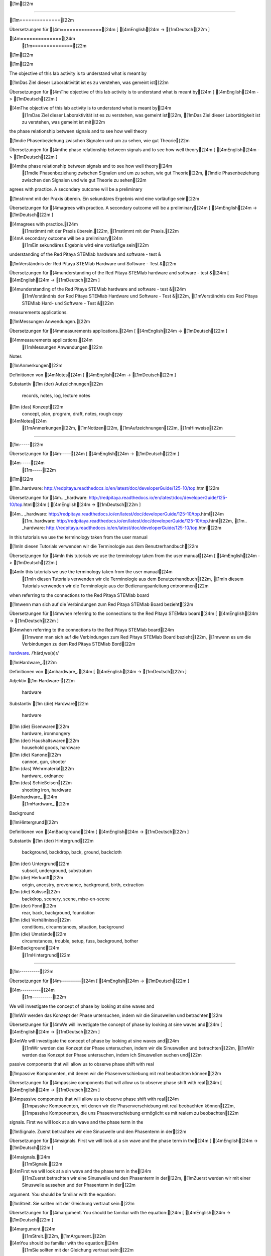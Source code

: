 [1m[22m

==============

[1m==============[22m

Übersetzungen für [4m==============[24m
[ [4mEnglish[24m -> [1mDeutsch[22m ]

[4m==============[24m
    [1m==============[22m

[1m[22m

[1m[22m

The objective of this lab activity is to understand what is meant by

[1mDas Ziel dieser Laboraktivität ist es zu verstehen, was gemeint ist[22m

Übersetzungen für [4mThe objective of this lab activity is to understand what is meant by[24m
[ [4mEnglish[24m -> [1mDeutsch[22m ]

[4mThe objective of this lab activity is to understand what is meant by[24m
    [1mDas Ziel dieser Laboraktivität ist es zu verstehen, was gemeint ist[22m, [1mDas Ziel dieser Labortätigkeit ist zu verstehen, was gemeint ist mit[22m

the phase relationship between signals and to see how well theory

[1mdie Phasenbeziehung zwischen Signalen und um zu sehen, wie gut Theorie[22m

Übersetzungen für [4mthe phase relationship between signals and to see how well theory[24m
[ [4mEnglish[24m -> [1mDeutsch[22m ]

[4mthe phase relationship between signals and to see how well theory[24m
    [1mdie Phasenbeziehung zwischen Signalen und um zu sehen, wie gut Theorie[22m, [1mdie Phasenbeziehung zwischen den Signalen und wie gut Theorie zu sehen[22m

agrees with practice. A secondary outcome will be a preliminary

[1mstimmt mit der Praxis überein. Ein sekundäres Ergebnis wird eine vorläufige sein[22m

Übersetzungen für [4magrees with practice. A secondary outcome will be a preliminary[24m
[ [4mEnglish[24m -> [1mDeutsch[22m ]

[4magrees with practice.[24m
    [1mstimmt mit der Praxis überein.[22m, [1mstimmt mit der Praxis.[22m
[4mA secondary outcome will be a preliminary[24m
    [1mEin sekundäres Ergebnis wird eine vorläufige sein[22m

understanding of the Red Pitaya STEMlab hardware and software - test &

[1mVerständnis der Red Pitaya STEMlab Hardware und Software - Test &[22m

Übersetzungen für [4munderstanding of the Red Pitaya STEMlab hardware and software - test &[24m
[ [4mEnglish[24m -> [1mDeutsch[22m ]

[4munderstanding of the Red Pitaya STEMlab hardware and software - test &[24m
    [1mVerständnis der Red Pitaya STEMlab Hardware und Software - Test &[22m, [1mVerständnis des Red Pitaya STEMlab Hard- und Software - Test &[22m

measurements applications.

[1mMessungen Anwendungen.[22m

Übersetzungen für [4mmeasurements applications.[24m
[ [4mEnglish[24m -> [1mDeutsch[22m ]

[4mmeasurements applications.[24m
    [1mMessungen Anwendungen.[22m

Notes

[1mAnmerkungen[22m

Definitionen von [4mNotes[24m
[ [4mEnglish[24m -> [1mDeutsch[22m ]

Substantiv
[1m    (der) Aufzeichnungen[22m
        records, notes, log, lecture notes
[1m    (das) Konzept[22m
        concept, plan, program, draft, notes, rough copy

[4mNotes[24m
    [1mAnmerkungen[22m, [1mNotizen[22m, [1mAufzeichnungen[22m, [1mHinweise[22m

-----

[1m-----[22m

Übersetzungen für [4m-----[24m
[ [4mEnglish[24m -> [1mDeutsch[22m ]

[4m-----[24m
    [1m-----[22m

[1m[22m

.. _hardware: http://redpitaya.readthedocs.io/en/latest/doc/developerGuide/125-10/top.html

[1m..hardware: http://redpitaya.readthedocs.io/en/latest/doc/developerGuide/125-10/top.html[22m

Übersetzungen für [4m.. _hardware: http://redpitaya.readthedocs.io/en/latest/doc/developerGuide/125-10/top.html[24m
[ [4mEnglish[24m -> [1mDeutsch[22m ]

[4m.. _hardware: http://redpitaya.readthedocs.io/en/latest/doc/developerGuide/125-10/top.html[24m
    [1m..hardware: http://redpitaya.readthedocs.io/en/latest/doc/developerGuide/125-10/top.html[22m, [1m.. _hardware: http://redpitaya.readthedocs.io/en/latest/doc/developerGuide/125-10/top.html[22m

In this tutorials we use the terminology taken from the user manual

[1mIn diesen Tutorials verwenden wir die Terminologie aus dem Benutzerhandbuch[22m

Übersetzungen für [4mIn this tutorials we use the terminology taken from the user manual[24m
[ [4mEnglish[24m -> [1mDeutsch[22m ]

[4mIn this tutorials we use the terminology taken from the user manual[24m
    [1mIn diesen Tutorials verwenden wir die Terminologie aus dem Benutzerhandbuch[22m, [1mIn diesem Tutorials verwenden wir die Terminologie aus der Bedienungsanleitung entnommen[22m

when referring to the connections to the Red Pitaya STEMlab board

[1mwenn man sich auf die Verbindungen zum Red Pitaya STEMlab Board bezieht[22m

Übersetzungen für [4mwhen referring to the connections to the Red Pitaya STEMlab board[24m
[ [4mEnglish[24m -> [1mDeutsch[22m ]

[4mwhen referring to the connections to the Red Pitaya STEMlab board[24m
    [1mwenn man sich auf die Verbindungen zum Red Pitaya STEMlab Board bezieht[22m, [1mwenn es um die Verbindungen zu dem Red Pitaya STEMlab Bord[22m

hardware_.
/ˈhärdˌwe(ə)r/

[1mHardware_.[22m

Definitionen von [4mhardware_.[24m
[ [4mEnglish[24m -> [1mDeutsch[22m ]

Adjektiv
[1m    Hardware-[22m
        hardware

Substantiv
[1m    (die) Hardware[22m
        hardware
[1m    (die) Eisenwaren[22m
        hardware, ironmongery
[1m    (der) Haushaltswaren[22m
        household goods, hardware
[1m    (die) Kanone[22m
        cannon, gun, shooter
[1m    (das) Wehrmaterial[22m
        hardware, ordnance
[1m    (das) Schießeisen[22m
        shooting iron, hardware

[4mhardware_.[24m
    [1mHardware_.[22m

Background

[1mHintergrund[22m

Definitionen von [4mBackground[24m
[ [4mEnglish[24m -> [1mDeutsch[22m ]

Substantiv
[1m    (der) Hintergrund[22m
        background, backdrop, back, ground, backcloth
[1m    (der) Untergrund[22m
        subsoil, underground, substratum
[1m    (die) Herkunft[22m
        origin, ancestry, provenance, background, birth, extraction
[1m    (die) Kulisse[22m
        backdrop, scenery, scene, mise-en-scene
[1m    (der) Fond[22m
        rear, back, background, foundation
[1m    (die) Verhältnisse[22m
        conditions, circumstances, situation, background
[1m    (die) Umstände[22m
        circumstances, trouble, setup, fuss, background, bother

[4mBackground[24m
    [1mHintergrund[22m

----------

[1m----------[22m

Übersetzungen für [4m----------[24m
[ [4mEnglish[24m -> [1mDeutsch[22m ]

[4m----------[24m
    [1m----------[22m

We will investigate the concept of phase by looking at sine waves and

[1mWir werden das Konzept der Phase untersuchen, indem wir die Sinuswellen und betrachten[22m

Übersetzungen für [4mWe will investigate the concept of phase by looking at sine waves and[24m
[ [4mEnglish[24m -> [1mDeutsch[22m ]

[4mWe will investigate the concept of phase by looking at sine waves and[24m
    [1mWir werden das Konzept der Phase untersuchen, indem wir die Sinuswellen und betrachten[22m, [1mWir werden das Konzept der Phase untersuchen, indem ich Sinuswellen suchen und[22m

passive components that will allow us to observe phase shift with real

[1mpassive Komponenten, mit denen wir die Phasenverschiebung mit real beobachten können[22m

Übersetzungen für [4mpassive components that will allow us to observe phase shift with real[24m
[ [4mEnglish[24m -> [1mDeutsch[22m ]

[4mpassive components that will allow us to observe phase shift with real[24m
    [1mpassive Komponenten, mit denen wir die Phasenverschiebung mit real beobachten können[22m, [1mpassive Komponenten, die uns Phasenverschiebung ermöglicht es mit realem zu beobachten[22m

signals. First we will look at a sin wave and the phase term in the

[1mSignale. Zuerst betrachten wir eine Sinuswelle und den Phasenterm in der[22m

Übersetzungen für [4msignals. First we will look at a sin wave and the phase term in the[24m
[ [4mEnglish[24m -> [1mDeutsch[22m ]

[4msignals.[24m
    [1mSignale.[22m
[4mFirst we will look at a sin wave and the phase term in the[24m
    [1mZuerst betrachten wir eine Sinuswelle und den Phasenterm in der[22m, [1mZuerst werden wir mit einer Sinuswelle aussehen und der Phasenterm in der[22m

argument. You should be familiar with the equation:

[1mStreit. Sie sollten mit der Gleichung vertraut sein:[22m

Übersetzungen für [4margument. You should be familiar with the equation:[24m
[ [4mEnglish[24m -> [1mDeutsch[22m ]

[4margument.[24m
    [1mStreit.[22m, [1mArgument.[22m
[4mYou should be familiar with the equation:[24m
    [1mSie sollten mit der Gleichung vertraut sein:[22m

.. math::
/maTH/

[1m.. Mathematik::[22m

Definitionen von [4m.. math::[24m
[ [4mEnglish[24m -> [1mDeutsch[22m ]

Substantiv
[1m    (die) Mathe[22m
        math

[4m.. math::[24m
    [1m.. Mathematik::[22m, [1m.. Mathe ::[22m, [1m.. :: math[22m

[1m[22m

f(t) = \sin(\omega t + \theta)

[1mf (t) = \ sin (\ omega t + \ theta)[22m

Übersetzungen für [4mf(t) = \sin(\omega t + \theta)[24m
[ [4mEnglish[24m -> [1mDeutsch[22m ]

[4mf(t) = \sin(\omega t + \theta)[24m
    [1mf (t) = \ sin (\ omega t + \ theta)[22m

:math:`\omega` sets the frequency of the sinusoidal wave as :math:`t`

[1m: math: `\ omega` setzt die Frequenz der Sinuswelle als: math:` t`[22m

Übersetzungen für [4m:math:`\omega` sets the frequency of the sinusoidal wave as :math:`t`[24m
[ [4mEnglish[24m -> [1mDeutsch[22m ]

[4m:math:`\omega` sets the frequency of the sinusoidal wave as :math:`t`[24m
    [1m: math: `\ omega` setzt die Frequenz der Sinuswelle als: math:` t`[22m, [1m: Math: `\ omega` die Frequenz der sinusförmigen Welle als Sätze: math:` t`[22m

progresses and :math:`\theta` defines an offset in time which defines

[1mfortschreitet und: math: `\ theta` definiert einen zeitlichen Versatz, der definiert[22m

Übersetzungen für [4mprogresses and :math:`\theta` defines an offset in time which defines[24m
[ [4mEnglish[24m -> [1mDeutsch[22m ]

[4mprogresses and :math:`\theta` defines an offset in time which defines[24m
    [1mfortschreitet und: math: `\ theta` definiert einen zeitlichen Versatz, der definiert[22m, [1mund schreitet: math: `\ theta` ein in Zeitversatz definiert, die definiert,[22m

a phase shift in the function.

[1meine Phasenverschiebung in der Funktion.[22m

Übersetzungen für [4ma phase shift in the function.[24m
[ [4mEnglish[24m -> [1mDeutsch[22m ]

[4ma phase shift in the function.[24m
    [1meine Phasenverschiebung in der Funktion.[22m

The sine function results in values ranging from 1 to -1. First set

[1mDie Sinusfunktion ergibt Werte von 1 bis -1. Erstes Set[22m

Übersetzungen für [4mThe sine function results in values ranging from 1 to -1. First set[24m
[ [4mEnglish[24m -> [1mDeutsch[22m ]

[4mThe sine function results in values ranging from 1 to -1.[24m
    [1mDie Sinusfunktion ergibt Werte von 1 bis -1.[22m, [1mDie Sinusfunktion Ergebnisse in Werten von 1 bis -1 reichen.[22m
[4mFirst set[24m
    [1mErstes Set[22m, [1mErster Satz[22m

time variable :math:`t` equal to a constant, say 1. The argument,

[1mZeitvariable: math: `t` gleich einer Konstante, sagen wir 1. Das Argument,[22m

Übersetzungen für [4mtime variable :math:`t` equal to a constant, say 1. The argument,[24m
[ [4mEnglish[24m -> [1mDeutsch[22m ]

[4mtime variable :math:`t` equal to a constant, say 1. The argument,[24m
    [1mZeitvariable: math: `t` gleich einer Konstante, sagen wir 1. Das Argument,[22m, [1mZeitvariable: math: `t` gleich einer Konstanten, sagen 1. Das Argument,[22m

:math:`\omega t`, is now no longer a function of time. With

[1m: math: `\ omega t`, ist jetzt nicht länger eine Funktion der Zeit. Mit[22m

Übersetzungen für [4m:math:`\omega t`, is now no longer a function of time. With[24m
[ [4mEnglish[24m -> [1mDeutsch[22m ]

[4m:math:`\omega t`, is now no longer a function of time.[24m
    [1m: math: `\ omega t`, ist jetzt nicht länger eine Funktion der Zeit.[22m, [1m: Math: `\ omega t`, ist nun nicht mehr eine Funktion der Zeit.[22m
[4mWith[24m
    [1mMit[22m

:math:`\omega` in radians, :math:`\sin(\frac{\pi}{4}) \approx 0.7071`.

[1m: math: `\ omega` im Bogenmaß,: math:` \ sin (\ frac {\ pi} {4}) \ ca. 0,7071`.[22m

Übersetzungen für [4m:math:`\omega` in radians, :math:`\sin(\frac{\pi}{4}) \approx 0.7071`.[24m
[ [4mEnglish[24m -> [1mDeutsch[22m ]

[4m:math:`\omega` in radians, :math:`\sin(\frac{\pi}{4}) \approx 0.7071`.[24m
    [1m: math: `\ omega` im Bogenmaß,: math:` \ sin (\ frac {\ pi} {4}) \ ca. 0,7071`.[22m, [1m: Math: `\ omega` im Bogenmaß: math:` \ sin (\ frac {\ pi} {4}) \ approx 0.7071`.[22m

:math:`2\pi` radians equals :math:`360^{\circ}`, so

[1m: math: `2 \ pi` radians ist gleich: math:` 360 ^ {\ circ} `, so[22m

Übersetzungen für [4m:math:`2\pi` radians equals :math:`360^{\circ}`, so[24m
[ [4mEnglish[24m -> [1mDeutsch[22m ]

[4m:math:`2\pi` radians equals :math:`360^{\circ}`, so[24m
    [1m: math: `2 \ pi` radians ist gleich: math:` 360 ^ {\ circ} `, so[22m, [1m: Math: `2 \ pi` Radiant entspricht: math:` 360 ^ {\ circ} `, so[22m

:math:`\frac{\pi}{4}` in radians corresponds to

[1m: math: `\ frac {\ pi} {4}` im Bogenmaß entspricht[22m

Übersetzungen für [4m:math:`\frac{\pi}{4}` in radians corresponds to[24m
[ [4mEnglish[24m -> [1mDeutsch[22m ]

[4m:math:`\frac{\pi}{4}` in radians corresponds to[24m
    [1m: math: `\ frac {\ pi} {4}` im Bogenmaß entspricht[22m

:math:`45^{\circ}`; :math:`\sin(45^{\circ}) = 0.7071`, too.

[1m: math: `45 ^ {\ circ}`; : math: `\ sin (45 ^ {\ circ}) = 0.7071` auch.[22m

Übersetzungen für [4m:math:`45^{\circ}`; :math:`\sin(45^{\circ}) = 0.7071`, too.[24m
[ [4mEnglish[24m -> [1mDeutsch[22m ]

[4m:math:`45^{\circ}`;[24m
    [1m: math: `45 ^ {\ circ}`;[22m
[4m:math:`\sin(45^{\circ}) = 0.7071`, too.[24m
    [1m: math: `\ sin (45 ^ {\ circ}) = 0.7071` auch.[22m

[1m[22m

Now let :math:`t` vary with time like it normally does. When the value

[1mLassen Sie nun: math: `t` mit der Zeit variieren, wie es normalerweise der Fall ist. Wenn der Wert[22m

Übersetzungen für [4mNow let :math:`t` vary with time like it normally does. When the value[24m
[ [4mEnglish[24m -> [1mDeutsch[22m ]

[4mNow let :math:`t` vary with time like it normally does.[24m
    [1mLassen Sie nun: math: `t` mit der Zeit variieren, wie es normalerweise der Fall ist.[22m, [1mNun lassen: math: `T` mit der Zeit ändern, wie es normalerweise der Fall ist.[22m
[4mWhen the value[24m
    [1mWenn der Wert[22m

of :math:`\omega t` changes linearly with time it yields a sine wave

[1mvon: math: `\ omega t` ändert sich linear mit der Zeit ergibt es eine Sinuswelle[22m

Übersetzungen für [4mof :math:`\omega t` changes linearly with time it yields a sine wave[24m
[ [4mEnglish[24m -> [1mDeutsch[22m ]

[4mof :math:`\omega t` changes linearly with time it yields a sine wave[24m
    [1mvon: math: `\ omega t` ändert sich linear mit der Zeit ergibt es eine Sinuswelle[22m, [1mvon: math: omega `\ t` ändert sich linear mit der Zeit eine Sinuswelle ergibt[22m

as shown in Fig. 1. As :math:`\omega t` goes from 0 to :math:`2 \pi`

[1mwie in Abb. 1. Wie: math: `\ omega t` geht von 0 bis: math:` 2 \ pi`[22m

Übersetzungen für [4mas shown in Fig. 1. As :math:`\omega t` goes from 0 to :math:`2 \pi`[24m
[ [4mEnglish[24m -> [1mDeutsch[22m ]

[4mas shown in Fig. 1. As :math:`\omega t` goes from 0 to :math:`2 \pi`[24m
    [1mwie in Abb. 1. Wie: math: `\ omega t` geht von 0 bis: math:` 2 \ pi`[22m, [1mwie in Fig 1 gezeigt als:. math: `\ omega t` geht von 0 bis: math:` 2 \ pi`[22m

the sine wave goes from 0 up to 1, down to -1 and back to 0. This is

[1mdie Sinuswelle geht von 0 bis 1, runter bis -1 und zurück bis 0. Das ist[22m

Übersetzungen für [4mthe sine wave goes from 0 up to 1, down to -1 and back to 0. This is[24m
[ [4mEnglish[24m -> [1mDeutsch[22m ]

[4mthe sine wave goes from 0 up to 1, down to -1 and back to 0. This is[24m
    [1mdie Sinuswelle geht von 0 bis 1, runter bis -1 und zurück bis 0. Das ist[22m, [1mdie Sinuswelle geht von 0 bis 1, bis auf -1 und zurück auf 0. Dies ist[22m

one cycle or one period, :math:`T`, of a sine wave. The x-axis is the

[1mein Zyklus oder eine Periode,: math: `T`, einer Sinuswelle. Die X-Achse ist die[22m

Übersetzungen für [4mone cycle or one period, :math:`T`, of a sine wave. The x-axis is the[24m
[ [4mEnglish[24m -> [1mDeutsch[22m ]

[4mone cycle or one period, :math:`T`, of a sine wave.[24m
    [1mein Zyklus oder eine Periode,: math: `T`, einer Sinuswelle.[22m, [1mein Zyklus oder eine Periode,: math: `T`, eine Sinuswelle.[22m
[4mThe x-axis is the[24m
    [1mDie X-Achse ist die[22m

time varying argument/angle, :math:`\omega t`, which varies from 0 to

[1mZeit variierendes Argument / Winkel,: math: `\ omega t`, das von 0 bis variiert[22m

Übersetzungen für [4mtime varying argument/angle, :math:`\omega t`, which varies from 0 to[24m
[ [4mEnglish[24m -> [1mDeutsch[22m ]

[4mtime varying argument/angle, :math:`\omega t`, which varies from 0 to[24m
    [1mZeit variierendes Argument / Winkel,: math: `\ omega t`, das von 0 bis variiert[22m, [1mzeitlich variierenden Argument / Winkel: math: `\ omega t`, die von 0 variiert[22m

:math:`2\pi`.

[1m: math: `2 \ pi`.[22m

Übersetzungen für [4m:math:`2\pi`.[24m
[ [4mEnglish[24m -> [1mDeutsch[22m ]

[4m:math:`2\pi`.[24m
    [1m: math: `2 \ pi`.[22m

The value of :math:`\theta` is 0 in the function plotted in

[1mDer Wert von: math: `\ theta` ist 0 in der Funktion, die in gezeichnet wird[22m

Übersetzungen für [4mThe value of :math:`\theta` is 0 in the function plotted in[24m
[ [4mEnglish[24m -> [1mDeutsch[22m ]

[4mThe value of :math:`\theta` is 0 in the function plotted in[24m
    [1mDer Wert von: math: `\ theta` ist 0 in der Funktion, die in gezeichnet wird[22m, [1mDer Wert: math: `\ theta` ist 0 in der Funktion aufgetragen in[22m

Fig. 1. Since the :math:`sin(0) = 0` the plot starts at 0. This is a

[1mAbb. 1. Seit dem: math: `sin (0) = 0 beginnt die Handlung bei 0. Dies ist a[22m

Übersetzungen für [4mFig. 1. Since the :math:`sin(0) = 0` the plot starts at 0. This is a[24m
[ [4mEnglish[24m -> [1mDeutsch[22m ]

[4mFig. 1. Since the :math:`sin(0) = 0` the plot starts at 0. This is a[24m
    [1mAbb. 1. Seit dem: math: `sin (0) = 0 beginnt die Handlung bei 0. Dies ist a[22m, [1mBild 1. Seit:. Math: `sin (0) = 0 'die Handlung beginnt bei 0. Dies ist ein[22m

simple sine wave without offset in time, which means no phase

[1meinfache Sinuswelle ohne zeitlichen Versatz, also keine Phase[22m

Übersetzungen für [4msimple sine wave without offset in time, which means no phase[24m
[ [4mEnglish[24m -> [1mDeutsch[22m ]

[4msimple sine wave without offset in time, which means no phase[24m
    [1meinfache Sinuswelle ohne zeitlichen Versatz, also keine Phase[22m, [1meinfache Sinuswelle ohne zeitlich versetzt, die keine Phasen bedeutet[22m

offset. Note that if we are using degrees :math:`\omega t`, in a range

[1mOffset. Beachten Sie, dass bei Verwendung von Graden: math: `\ omega t` in einem Bereich[22m

Übersetzungen für [4moffset. Note that if we are using degrees :math:`\omega t`, in a range[24m
[ [4mEnglish[24m -> [1mDeutsch[22m ]

[4moffset.[24m
    [1mOffset.[22m, [1mversetzt.[22m
[4mNote that if we are using degrees :math:`\omega t`, in a range[24m
    [1mBeachten Sie, dass bei Verwendung von Graden: math: `\ omega t` in einem Bereich[22m, [1mBeachten Sie, dass, wenn wir Grad verwenden: math: `\ omega t`, in einem Bereich[22m

from from 0 to :math:`2 \pi` or 0 to :math:`360^{\circ}` to yield the sine

[1mvon 0 bis: math: `2 \ pi` oder 0 bis: math:` 360 ^ {\ circ} `um den Sinus zu erhalten[22m

Übersetzungen für [4mfrom from 0 to :math:`2 \pi` or 0 to :math:`360^{\circ}` to yield the sine[24m
[ [4mEnglish[24m -> [1mDeutsch[22m ]

[4mfrom from 0 to :math:`2 \pi` or 0 to :math:`360^{\circ}` to yield the sine[24m
    [1mvon 0 bis: math: `2 \ pi` oder 0 bis: math:` 360 ^ {\ circ} `um den Sinus zu erhalten[22m, [1mvon 0 bis: math: `2 \ pi` oder 0 bis: math:` 360 ^ {\ circ} `den Sinus ergeben[22m

wave shown in Fig. 1.

[1mWelle in Fig. 1 gezeigt.[22m

Übersetzungen für [4mwave shown in Fig. 1.[24m
[ [4mEnglish[24m -> [1mDeutsch[22m ]

[4mwave shown in Fig. 1.[24m
    [1mWelle in Fig. 1 gezeigt.[22m, [1mWelle in Fig. 1 dargestellt.[22m

.. figure:: img/Activity_01_Fig_01.png

[1m.. Abbildung :: img / Activity_01_Fig_01.png[22m

Übersetzungen für [4m.. figure:: img/Activity_01_Fig_01.png[24m
[ [4mEnglish[24m -> [1mDeutsch[22m ]

[4m.. figure:: img/Activity_01_Fig_01.png[24m
    [1m.. Abbildung :: img / Activity_01_Fig_01.png[22m, [1m.. Figur :: img / Activity_01_Fig_01.png[22m

:align: center

[1m:im Zentrum anordnen[22m

Übersetzungen für [4m:align: center[24m
[ [4mEnglish[24m -> [1mDeutsch[22m ]

[4m:align: center[24m
    [1m:im Zentrum anordnen[22m, [1m:zentrieren[22m, [1m: ausrichten: zentrieren[22m, [1m: Align: center[22m

[1m[22m

Figure 1: 2 cycles of :math:`\sin(t)`

[1mAbbildung 1: 2 Zyklen von: math: `\ sin (t)`[22m

Übersetzungen für [4mFigure 1: 2 cycles of :math:`\sin(t)`[24m
[ [4mEnglish[24m -> [1mDeutsch[22m ]

[4mFigure 1: 2 cycles of :math:`\sin(t)`[24m
    [1mAbbildung 1: 2 Zyklen von: math: `\ sin (t)`[22m, [1mAbbildung 1: 2 Zyklen: math: `\ sin (t)`[22m

[1m[22m

As a side note, what happens if :math:`\omega t > 2\pi`?

[1mAls Randnotiz: Was passiert, wenn: math: `\ omega t> 2 \ pi`?[22m

Übersetzungen für [4mAs a side note, what happens if :math:`\omega t > 2\pi`?[24m
[ [4mEnglish[24m -> [1mDeutsch[22m ]

[4mAs a side note, what happens if :math:`\omega t > 2\pi`?[24m
    [1mAls Randnotiz: Was passiert, wenn: math: `\ omega t> 2 \ pi`?[22m, [1mAls Randbemerkung, was passiert, wenn: math: `\ omega t> 2 \ pi`?[22m

Enter :math:`2.5\pi` in a calculator and see for yourself. As you

[1mGeben Sie: math: `2.5 \ pi` in einen Taschenrechner und sehen Sie selbst. Wie du[22m

Übersetzungen für [4mEnter :math:`2.5\pi` in a calculator and see for yourself. As you[24m
[ [4mEnglish[24m -> [1mDeutsch[22m ]

[4mEnter :math:`2.5\pi` in a calculator and see for yourself.[24m
    [1mGeben Sie: math: `2.5 \ pi` in einen Taschenrechner und sehen Sie selbst.[22m, [1mGeben Sie: math: `2.5 \ pi` in einem Rechner und sehen Sie selbst.[22m
[4mAs you[24m
    [1mWie du[22m, [1mwie Sie[22m

should know, the sine function repeats every :math:`2\pi` radians or

[1msollte wissen, die Sinusfunktion wiederholt sich alle: math: `2 \ pi` Radiant oder[22m

Übersetzungen für [4mshould know, the sine function repeats every :math:`2\pi` radians or[24m
[ [4mEnglish[24m -> [1mDeutsch[22m ]

[4mshould know, the sine function repeats every :math:`2\pi` radians or[24m
    [1msollte wissen, die Sinusfunktion wiederholt sich alle: math: `2 \ pi` Radiant oder[22m, [1mwissen sollten, die Sinus-Funktion wiederholt sich alle: math: `2 \ pi` Radiant oder[22m

:math:`360^{\circ}`. It is similar to subtracting :math:`2\pi(I)` radians

[1m: math: `360 ^ {\ circ}`. Es ähnelt dem Subtrahieren: math: `2 \ pi (I)` radians[22m

Übersetzungen für [4m:math:`360^{\circ}`. It is similar to subtracting :math:`2\pi(I)` radians[24m
[ [4mEnglish[24m -> [1mDeutsch[22m ]

[4m:math:`360^{\circ}`.[24m
    [1m: math: `360 ^ {\ circ}`.[22m
[4mIt is similar to subtracting :math:`2\pi(I)` radians[24m
    [1mEs ähnelt dem Subtrahieren: math: `2 \ pi (I)` radians[22m, [1mEs ist ähnlich wie Subtraktion: math: `2 \ pi (I)` Radiant[22m

from the argument where I is the largest integer that yields a

[1maus dem Argument, wo ich die größte Ganzzahl ist, die ein ergibt[22m

Übersetzungen für [4mfrom the argument where I is the largest integer that yields a[24m
[ [4mEnglish[24m -> [1mDeutsch[22m ]

[4mfrom the argument where I is the largest integer that yields a[24m
    [1maus dem Argument, wo ich die größte Ganzzahl ist, die ein ergibt[22m, [1maus dem Argument in dem ich die größte ganze Zahl ist, dass ein ergibt[22m

non-negative result.

[1mnicht negatives Ergebnis.[22m

Übersetzungen für [4mnon-negative result.[24m
[ [4mEnglish[24m -> [1mDeutsch[22m ]

[4mnon-negative result.[24m
    [1mnicht negatives Ergebnis.[22m, [1mnicht-negatives Ergebnis.[22m

What happens if we plot a second sine wave into Fig. 1 with the same

[1mWas passiert, wenn wir eine zweite Sinuswelle mit derselben in Fig. 1 einzeichnen[22m

Übersetzungen für [4mWhat happens if we plot a second sine wave into Fig. 1 with the same[24m
[ [4mEnglish[24m -> [1mDeutsch[22m ]

[4mWhat happens if we plot a second sine wave into Fig. 1 with the same[24m
    [1mWas passiert, wenn wir eine zweite Sinuswelle mit derselben in Fig. 1 einzeichnen[22m, [1mWas passiert, wenn wir eine zweite Sinuswelle in Fig plotten. 1 mit dem gleichen[22m

:math:`\omega` value and :math:`\theta = 0`?

[1m: math: `\ omega` value und: math:` \ theta = 0`?[22m

Übersetzungen für [4m:math:`\omega` value and :math:`\theta = 0`?[24m
[ [4mEnglish[24m -> [1mDeutsch[22m ]

[4m:math:`\omega` value and :math:`\theta = 0`?[24m
    [1m: math: `\ omega` value und: math:` \ theta = 0`?[22m, [1m: Math: `\ omega` Wert und: math:` \ theta = 0 '?[22m

We have another sine wave which lands on top of the first sine

[1mWir haben eine andere Sinuswelle, die auf dem ersten Sinus landet[22m

Übersetzungen für [4mWe have another sine wave which lands on top of the first sine[24m
[ [4mEnglish[24m -> [1mDeutsch[22m ]

[4mWe have another sine wave which lands on top of the first sine[24m
    [1mWir haben eine andere Sinuswelle, die auf dem ersten Sinus landet[22m, [1mWir haben eine andere Sinuswelle, die auf der Oberseite des ersten Sinus landet[22m

wave. Since :math:`\theta = 0` there is no phase difference between

[1mWelle. Da: math: `\ theta = 0 'gibt es keine Phasendifferenz zwischen[22m

Übersetzungen für [4mwave. Since :math:`\theta = 0` there is no phase difference between[24m
[ [4mEnglish[24m -> [1mDeutsch[22m ]

[4mwave.[24m
    [1mWelle.[22m
[4mSince :math:`\theta = 0` there is no phase difference between[24m
    [1mDa: math: `\ theta = 0 'gibt es keine Phasendifferenz zwischen[22m, [1mSeit: math: `\ theta = 0 'gibt es keine Phasendifferenz zwischen[22m

the sine waves and they look the same in time.

[1mdie Sinuswellen und sie sehen in der Zeit gleich aus.[22m

Übersetzungen für [4mthe sine waves and they look the same in time.[24m
[ [4mEnglish[24m -> [1mDeutsch[22m ]

[4mthe sine waves and they look the same in time.[24m
    [1mdie Sinuswellen und sie sehen in der Zeit gleich aus.[22m, [1mdie Sinuswellen und sie gleich aussehen, in der Zeit.[22m

Now alter :math:`\theta` to :math:`\pi / 2` rad or :math:`90^{\circ}` for

[1mJetzt ändere: math: `\ theta` zu: math:` \ pi / 2` rad oder: math: `90 ^ {\ circ}` für[22m

Übersetzungen für [4mNow alter :math:`\theta` to :math:`\pi / 2` rad or :math:`90^{\circ}` for[24m
[ [4mEnglish[24m -> [1mDeutsch[22m ]

[4mNow alter :math:`\theta` to :math:`\pi / 2` rad or :math:`90^{\circ}` for[24m
    [1mJetzt ändere: math: `\ theta` zu: math:` \ pi / 2` rad oder: math: `90 ^ {\ circ}` für[22m, [1mJetzt ändern: math: `\ theta` zu: math:` \ pi / 2 `rad oder: math:` 90 ^ {\ circ} `für[22m

the second sine wave. We see the original sine wave and a second sine

[1mdie zweite Sinuswelle. Wir sehen die ursprüngliche Sinuswelle und einen zweiten Sinus[22m

Übersetzungen für [4mthe second sine wave. We see the original sine wave and a second sine[24m
[ [4mEnglish[24m -> [1mDeutsch[22m ]

[4mthe second sine wave.[24m
    [1mdie zweite Sinuswelle.[22m
[4mWe see the original sine wave and a second sine[24m
    [1mWir sehen die ursprüngliche Sinuswelle und einen zweiten Sinus[22m, [1mWir sehen die ursprüngliche Sinuswelle und eine zweite Sinus[22m

wave shifted to the left in time. Fig. 2 shows the original sine wave

[1mWelle nach links verschoben. Fig. 2 zeigt die ursprüngliche Sinuswelle[22m

Übersetzungen für [4mwave shifted to the left in time. Fig. 2 shows the original sine wave[24m
[ [4mEnglish[24m -> [1mDeutsch[22m ]

[4mwave shifted to the left in time.[24m
    [1mWelle nach links verschoben.[22m, [1mWelle zeitlich verschoben nach links.[22m
[4mFig. 2 shows the original sine wave[24m
    [1mFig. 2 zeigt die ursprüngliche Sinuswelle[22m, [1mFig. 2 zeigt das ursprüngliche Sinuswellen[22m

(green) and the second sine wave (orange) with an offset in

[1m(grün) und die zweite Sinuswelle (orange) mit einem Offset in[22m

Übersetzungen für [4m(green) and the second sine wave (orange) with an offset in[24m
[ [4mEnglish[24m -> [1mDeutsch[22m ]

[4m(green) and the second sine wave (orange) with an offset in[24m
    [1m(grün) und die zweite Sinuswelle (orange) mit einem Offset in[22m, [1m(Grün) und die zweite Sinuswelle (orange) mit einem Versatz in[22m

time. Since the offset is constant, we see the original sine wave

[1mZeit. Da der Offset konstant ist, sehen wir die ursprüngliche Sinuswelle[22m

Übersetzungen für [4mtime. Since the offset is constant, we see the original sine wave[24m
[ [4mEnglish[24m -> [1mDeutsch[22m ]

[4mtime.[24m
    [1mZeit.[22m
[4mSince the offset is constant, we see the original sine wave[24m
    [1mDa der Offset konstant ist, sehen wir die ursprüngliche Sinuswelle[22m, [1mDa der Versatz konstant ist, sehen wir die ursprüngliche Sinuswelle[22m

shifted in time by a value of :math:`\theta` which is :math:`1/4` of

[1mzeitlich um einen Wert von: math: `\ theta` verschoben, was: math:` 1 / 4` von[22m

Übersetzungen für [4mshifted in time by a value of :math:`\theta` which is :math:`1/4` of[24m
[ [4mEnglish[24m -> [1mDeutsch[22m ]

[4mshifted in time by a value of :math:`\theta` which is :math:`1/4` of[24m
    [1mzeitlich um einen Wert von: math: `\ theta` verschoben, was: math:` 1 / 4` von[22m, [1mverschoben in der Zeit um einen Wert von: math: `\ theta` welche ist: math:` 1 / 4` von[22m

the period in this example.

[1mder Zeitraum in diesem Beispiel.[22m

Übersetzungen für [4mthe period in this example.[24m
[ [4mEnglish[24m -> [1mDeutsch[22m ]

[4mthe period in this example.[24m
    [1mder Zeitraum in diesem Beispiel.[22m, [1mdie Zeit, in diesem Beispiel.[22m

.. figure:: img/Activity_01_Fig_02.png

[1m.. Abbildung :: img / Activity_01_Fig_02.png[22m

Übersetzungen für [4m.. figure:: img/Activity_01_Fig_02.png[24m
[ [4mEnglish[24m -> [1mDeutsch[22m ]

[4m.. figure:: img/Activity_01_Fig_02.png[24m
    [1m.. Abbildung :: img / Activity_01_Fig_02.png[22m, [1m.. Figur :: img / Activity_01_Fig_02.png[22m

:align: center

[1m:im Zentrum anordnen[22m

Übersetzungen für [4m:align: center[24m
[ [4mEnglish[24m -> [1mDeutsch[22m ]

[4m:align: center[24m
    [1m:im Zentrum anordnen[22m, [1m:zentrieren[22m, [1m: ausrichten: zentrieren[22m, [1m: Align: center[22m

Figure 2: green - :math:`\sin(t)`,  orange - :math:`\sin(t + \pi/4)`.

[1mAbbildung 2: grün -: math: `\ sin (t)`, orange -: math: `\ sin (t + \ pi / 4)`.[22m

Übersetzungen für [4mFigure 2: green - :math:`\sin(t)`,  orange - :math:`\sin(t + \pi/4)`.[24m
[ [4mEnglish[24m -> [1mDeutsch[22m ]

[4mFigure 2: green - :math:`\sin(t)`,  orange - :math:`\sin(t + \pi/4)`.[24m
    [1mAbbildung 2: grün -: math: `\ sin (t)`, orange -: math: `\ sin (t + \ pi / 4)`.[22m

:math:`\theta` is time offset or phase portion of Eq. (1).

[1m: math: `\ theta` ist Zeitverschiebung oder Phasenanteil von Gl. (1).[22m

Übersetzungen für [4m:math:`\theta` is time offset or phase portion of Eq. (1).[24m
[ [4mEnglish[24m -> [1mDeutsch[22m ]

[4m:math:`\theta` is time offset or phase portion of Eq.[24m
    [1m: math: `\ theta` ist Zeitverschiebung oder Phasenanteil von Gl.[22m, [1m: Math: `\ theta` ist Zeitversatz oder Phasenabschnitt von Gl.[22m
[4m(1).[24m
    [1m(1).[22m

The phase angle defines offset in time and vice versa. Eq. (2) shows

[1mDer Phasenwinkel definiert den zeitlichen Versatz und umgekehrt. Gl. (2) zeigt[22m

Übersetzungen für [4mThe phase angle defines offset in time and vice versa. Eq. (2) shows[24m
[ [4mEnglish[24m -> [1mDeutsch[22m ]

[4mThe phase angle defines offset in time and vice versa.[24m
    [1mDer Phasenwinkel definiert den zeitlichen Versatz und umgekehrt.[22m, [1mDer Phasenwinkel definiert, in der Zeit und umgekehrt versetzt.[22m
[4mEq.[24m
    [1mGl.[22m
[4m(2) shows[24m
    [1m(2) zeigt[22m, [1m(2) zeigt,[22m

the relationship. We happened to choose a particularly common

[1mdie Beziehung. Wir haben zufällig ein besonders häufig gewählt[22m

Übersetzungen für [4mthe relationship. We happened to choose a particularly common[24m
[ [4mEnglish[24m -> [1mDeutsch[22m ]

[4mthe relationship.[24m
    [1mdie Beziehung.[22m, [1mdas Verhältnis.[22m
[4mWe happened to choose a particularly common[24m
    [1mWir haben zufällig ein besonders häufig gewählt[22m, [1mWir sind durch Zufall eine besonders häufig wählen[22m

offset of :math:`90^{\circ}`. The phase offset between a sine wave and

[1mOffset von: math: `90 ^ {\ circ}`. Der Phasenversatz zwischen einer Sinuswelle und[22m

Übersetzungen für [4moffset of :math:`90^{\circ}`. The phase offset between a sine wave and[24m
[ [4mEnglish[24m -> [1mDeutsch[22m ]

[4moffset of :math:`90^{\circ}`.[24m
    [1mOffset von: math: `90 ^ {\ circ}`.[22m
[4mThe phase offset between a sine wave and[24m
    [1mDer Phasenversatz zwischen einer Sinuswelle und[22m

cosine wave is :math:`90^{\circ}`. The offset angle is almost always

[1mKosinuswelle ist: math: `90 ^ {\ circ}`. Der Versatzwinkel ist fast immer[22m

Übersetzungen für [4mcosine wave is :math:`90^{\circ}`. The offset angle is almost always[24m
[ [4mEnglish[24m -> [1mDeutsch[22m ]

[4mcosine wave is :math:`90^{\circ}`.[24m
    [1mKosinuswelle ist: math: `90 ^ {\ circ}`.[22m
[4mThe offset angle is almost always[24m
    [1mDer Versatzwinkel ist fast immer[22m

not 90. As a matter of fact it is often a function of frequency (:math:`f`).

[1mnicht 90. In der Tat ist es oft eine Funktion der Häufigkeit (: math: `f`).[22m

Übersetzungen für [4mnot 90. As a matter of fact it is often a function of frequency (:math:`f`).[24m
[ [4mEnglish[24m -> [1mDeutsch[22m ]

[4mnot 90. As a matter of fact it is often a function of frequency (:math:`f`).[24m
    [1mnicht 90. In der Tat ist es oft eine Funktion der Häufigkeit (: math: `f`).[22m, [1mnicht 90. Wie in der Tat ist es oft eine Funktion der Frequenz (: math: `f`).[22m

When there are two sine waves, e.g. displayed on a scope, the phase

[1mWenn zwei Sinuswellen vorhanden sind, z.B. Auf einem Scope wird die Phase angezeigt[22m

Übersetzungen für [4mWhen there are two sine waves, e.g. displayed on a scope, the phase[24m
[ [4mEnglish[24m -> [1mDeutsch[22m ]

[4mWhen there are two sine waves, e.g.[24m
    [1mWenn zwei Sinuswellen vorhanden sind, z.B.[22m, [1mWenn zwei Sinuswellen, z.B.[22m
[4mdisplayed on a scope, the phase[24m
    [1mAuf einem Scope wird die Phase angezeigt[22m, [1mauf einem Rahmen angezeigt wird, die Phasen[22m

angle can be calculated by measuring the time between the two waveforms

[1mDer Winkel kann durch Messen der Zeit zwischen den beiden Wellenformen berechnet werden[22m

Übersetzungen für [4mangle can be calculated by measuring the time between the two waveforms[24m
[ [4mEnglish[24m -> [1mDeutsch[22m ]

[4mangle can be calculated by measuring the time between the two waveforms[24m
    [1mDer Winkel kann durch Messen der Zeit zwischen den beiden Wellenformen berechnet werden[22m, [1mWinkel kann durch Messen der Zeit zwischen den zwei Wellenformen berechnet werden[22m

(negative to positive zero crossings or "rising edges", can be used

[1m(negative bis positive Nulldurchgänge oder "steigende Kanten") können verwendet werden[22m

Übersetzungen für [4m(negative to positive zero crossings or "rising edges", can be used[24m
[ [4mEnglish[24m -> [1mDeutsch[22m ]

[4m(negative to positive zero crossings or "rising edges", can be used[24m
    [1m(negative bis positive Nulldurchgänge oder "steigende Kanten") können verwendet werden[22m, [1m(Negative zu positiven Nulldurchgängen oder „Anstiegsflanken“, verwendet werden,[22m

as time measurement reference points in the waveform). One full period

[1mals Zeitmessung Referenzpunkte in der Wellenform). Eine volle Periode[22m

Übersetzungen für [4mas time measurement reference points in the waveform). One full period[24m
[ [4mEnglish[24m -> [1mDeutsch[22m ]

[4mas time measurement reference points in the waveform).[24m
    [1mals Zeitmessung Referenzpunkte in der Wellenform).[22m, [1mals Messbezugspunkte in der Zeit-Wellenform).[22m
[4mOne full period[24m
    [1mEine volle Periode[22m

of the sine wave in time is the same as :math:`360^{\circ}`. Taking the

[1mder Sinuswelle in der Zeit ist das gleiche wie: math: `360 ^ {\ circ}`. Nehmen die[22m

Übersetzungen für [4mof the sine wave in time is the same as :math:`360^{\circ}`. Taking the[24m
[ [4mEnglish[24m -> [1mDeutsch[22m ]

[4mof the sine wave in time is the same as :math:`360^{\circ}`.[24m
    [1mder Sinuswelle in der Zeit ist das gleiche wie: math: `360 ^ {\ circ}`.[22m, [1min der Zeit der Sinuswelle ist die gleiche wie: math: `360 ^ {\ circ}`.[22m
[4mTaking the[24m
    [1mNehmen die[22m, [1munter dem[22m

ratio of the time between the two waveforms as:math:`\Delta t`, and

[1mVerhältnis der Zeit zwischen den beiden Wellenformen als: math: `Delta T ', und[22m

Übersetzungen für [4mratio of the time between the two waveforms as:math:`\Delta t`, and[24m
[ [4mEnglish[24m -> [1mDeutsch[22m ]

[4mratio of the time between the two waveforms as:math:`\Delta t`, and[24m
    [1mVerhältnis der Zeit zwischen den beiden Wellenformen als: math: `Delta T ', und[22m, [1mVerhältnis der Zeit zwischen den beiden Wellenformen, wie: math: `\ Delta t` und[22m

the time in one period of a full sine wave as :math:`T`, you can

[1mdie Zeit in einer Periode einer vollen Sinuswelle als: math: `T`, du kannst[22m

Übersetzungen für [4mthe time in one period of a full sine wave as :math:`T`, you can[24m
[ [4mEnglish[24m -> [1mDeutsch[22m ]

[4mthe time in one period of a full sine wave as :math:`T`, you can[24m
    [1mdie Zeit in einer Periode einer vollen Sinuswelle als: math: `T`, du kannst[22m, [1mdie Zeit in einer Periode einer vollständigen Sinuswelle, wie: math: `T`, können Sie[22m

determine the angle between them. Eq. (2) gives the exact relationship.

[1mBestimmen Sie den Winkel zwischen ihnen. Gl. (2) gibt die genaue Beziehung an.[22m

Übersetzungen für [4mdetermine the angle between them. Eq. (2) gives the exact relationship.[24m
[ [4mEnglish[24m -> [1mDeutsch[22m ]

[4mdetermine the angle between them.[24m
    [1mBestimmen Sie den Winkel zwischen ihnen.[22m, [1mbestimmen, der Winkel zwischen ihnen.[22m
[4mEq.[24m
    [1mGl.[22m
[4m(2) gives the exact relationship.[24m
    [1m(2) gibt die genaue Beziehung an.[22m, [1m(2) gibt die genaue Beziehung.[22m

Phase

[1mPhase[22m

Definitionen von [4mPhase[24m
[ [4mEnglish[24m -> [1mDeutsch[22m ]

Substantiv
[1m    (die) Phase[22m
        phase, stage
[1m    (die) Stufe[22m
        stage, level, step, phase, degree, grade
[1m    (das) Stadium[22m
        stage, phase
[1m    (der) Abschnitt[22m
        section, portion, paragraph, segment, stage, sector
[1m    (der) Takt[22m
        stroke, tact, bar, measure, beat, phase
[1m    (der) Schub[22m
        thrust, push, shear, drawer, batch, shove
[1m    (die) Station[22m
        station, stop, ward, stage, phase
[1m    (der) Aspekt[22m
        aspect, facet

Verb
[1m    aufeinander abstimmen[22m
        match up, phase
[1m    schrittweise durchführen[22m
        phase
[1m    gleichschalten[22m
        phase, force into line
[1m    synchronosieren[22m
        phase

[4mPhase[24m
    [1mPhase[22m

-----

[1m-----[22m

Übersetzungen für [4m-----[24m
[ [4mEnglish[24m -> [1mDeutsch[22m ]

[4m-----[24m
    [1m-----[22m

.. math::
/maTH/

[1m.. Mathematik::[22m

Definitionen von [4m.. math::[24m
[ [4mEnglish[24m -> [1mDeutsch[22m ]

Substantiv
[1m    (die) Mathe[22m
        math

[4m.. math::[24m
    [1m.. Mathematik::[22m, [1m.. Mathe ::[22m, [1m.. :: math[22m

\theta = \frac{\Delta t}{T} 360^{\circ} = \frac{\Delta t}{T} 2\pi

[1m\ theta = \ frac {\ Delta t} {T} 360 ^ {\ circ} = \ frac {\ Delta t} {T} 2 \ pi[22m

Übersetzungen für [4m\theta = \frac{\Delta t}{T} 360^{\circ} = \frac{\Delta t}{T} 2\pi[24m
[ [4mEnglish[24m -> [1mDeutsch[22m ]

[4m\theta = \frac{\Delta t}{T} 360^{\circ} = \frac{\Delta t}{T} 2\pi[24m
    [1m\ theta = \ frac {\ Delta t} {T} 360 ^ {\ circ} = \ frac {\ Delta t} {T} 2 \ pi[22m, [1m\ Theta = \ frac {\ Delta t} {T} {360 ^ \ circ} = \ frac {\ Delta t} {T} 2 \ pi[22m

\, rad = \Delta t f 2 \pi \, rad;

[1m\, rad = \ Delta t f2 \ pi \, rad;[22m

Übersetzungen für [4m\, rad = \Delta t f 2 \pi \, rad;[24m
[ [4mEnglish[24m -> [1mDeutsch[22m ]

[4m\, rad = \Delta t f 2 \pi \, rad;[24m
    [1m\, rad = \ Delta t f2 \ pi \, rad;[22m, [1m\, Rad = \ Delta t f 2 \ pi \, rad;[22m

where :math:`T` is the period of the sine wave.

[1mWobei: math: `T` ist die Periode der Sinuswelle.[22m

Übersetzungen für [4mwhere :math:`T` is the period of the sine wave.[24m
[ [4mEnglish[24m -> [1mDeutsch[22m ]

[4mwhere :math:`T` is the period of the sine wave.[24m
    [1mWobei: math: `T` ist die Periode der Sinuswelle.[22m, [1mWo: math: `T` ist die Periode der Sinuswelle.[22m

**Naturally occurring time offsets in sine waves.**

[1m** Natürlich auftretende Zeitverschiebungen in Sinuswellen. **[22m

Übersetzungen für [4m**Naturally occurring time offsets in sine waves.**[24m
[ [4mEnglish[24m -> [1mDeutsch[22m ]

[4m**Naturally occurring time offsets in sine waves.**[24m
    [1m** Natürlich auftretende Zeitverschiebungen in Sinuswellen. **[22m, [1m** Natürlich vorkommende Zeitverschiebungen in Sinuswellen. **[22m

Some passive components yield a time offset between the voltage across

[1mEinige passive Komponenten ergeben einen Zeitversatz zwischen der Spannung über[22m

Übersetzungen für [4mSome passive components yield a time offset between the voltage across[24m
[ [4mEnglish[24m -> [1mDeutsch[22m ]

[4mSome passive components yield a time offset between the voltage across[24m
    [1mEinige passive Komponenten ergeben einen Zeitversatz zwischen der Spannung über[22m, [1mEinige passiven Komponenten ergeben eine Zeitverschiebung zwischen der Spannung über[22m

them and the current through them. In class we showed that the voltage

[1msie und die Strömung durch sie. Im Unterricht haben wir die Spannung gezeigt[22m

Übersetzungen für [4mthem and the current through them. In class we showed that the voltage[24m
[ [4mEnglish[24m -> [1mDeutsch[22m ]

[4mthem and the current through them.[24m
    [1msie und die Strömung durch sie.[22m, [1msie und der Strom durch sie.[22m
[4mIn class we showed that the voltage[24m
    [1mIm Unterricht haben wir die Spannung gezeigt[22m, [1mIn der Klasse haben wir gezeigt, dass die Spannung[22m

across and the current through a resistor was a simple time

[1müber und der Strom durch einen Widerstand war eine einfache Zeit[22m

Übersetzungen für [4macross and the current through a resistor was a simple time[24m
[ [4mEnglish[24m -> [1mDeutsch[22m ]

[4macross and the current through a resistor was a simple time[24m
    [1müber und der Strom durch einen Widerstand war eine einfache Zeit[22m

independent relationship. :math:`V / I = R`, where :math:`R` is real

[1munabhängige Beziehung. : math: `V / I = R`, wobei: math:` R` real ist[22m

Übersetzungen für [4mindependent relationship. :math:`V / I = R`, where :math:`R` is real[24m
[ [4mEnglish[24m -> [1mDeutsch[22m ]

[4mindependent relationship.[24m
    [1munabhängige Beziehung.[22m
[4m:math:`V / I = R`, where :math:`R` is real[24m
    [1m: math: `V / I = R`, wobei: math:` R` real ist[22m, [1m: Math: `V / I = R`, wobei gilt: math:` R` real[22m

and in ohms. So the voltage across and current through a resistor are

[1mund in Ohm. Also die Spannung über und Strom durch einen Widerstand sind[22m

Übersetzungen für [4mand in ohms. So the voltage across and current through a resistor are[24m
[ [4mEnglish[24m -> [1mDeutsch[22m ]

[4mand in ohms.[24m
    [1mund in Ohm.[22m
[4mSo the voltage across and current through a resistor are[24m
    [1mAlso die Spannung über und Strom durch einen Widerstand sind[22m, [1mSo wird die Spannung über und den Strom durch einen Widerstand ist[22m

always in phase.

[1mimmer in Phase.[22m

Übersetzungen für [4malways in phase.[24m
[ [4mEnglish[24m -> [1mDeutsch[22m ]

[4malways in phase.[24m
    [1mimmer in Phase.[22m

For capacitors and inductors the equation relating voltage :math:`V` to

[1mFür Kondensatoren und Induktivitäten ist die Gleichung in Bezug auf Spannung: math: `V` zu[22m

Übersetzungen für [4mFor capacitors and inductors the equation relating voltage :math:`V` to[24m
[ [4mEnglish[24m -> [1mDeutsch[22m ]

[4mFor capacitors and inductors the equation relating voltage :math:`V` to[24m
    [1mFür Kondensatoren und Induktivitäten ist die Gleichung in Bezug auf Spannung: math: `V` zu[22m, [1mFür Kondensatoren und Induktivitäten die Gleichung, die Spannung: math: `v` zu[22m

current :math:`I` is similar. :math:`V / I = Z`, where :math:`Z` is an

[1maktuell: math: `I` ist ähnlich. : math: `V / I = Z`, wobei: math:` Z` ein ist[22m

Übersetzungen für [4mcurrent :math:`I` is similar. :math:`V / I = Z`, where :math:`Z` is an[24m
[ [4mEnglish[24m -> [1mDeutsch[22m ]

[4mcurrent :math:`I` is similar.[24m
    [1maktuell: math: `I` ist ähnlich.[22m, [1mStrom: math: `I` ist ähnlich.[22m
[4m:math:`V / I = Z`, where :math:`Z` is an[24m
    [1m: math: `V / I = Z`, wobei: math:` Z` ein ist[22m, [1m: Math: `V / I = Z`, wobei gilt: math:` Z` ist ein[22m

complex impedance with real and imaginary parts. We are only looking

[1mkomplexe Impedanz mit realen und imaginären Teilen. Wir schauen nur[22m

Übersetzungen für [4mcomplex impedance with real and imaginary parts. We are only looking[24m
[ [4mEnglish[24m -> [1mDeutsch[22m ]

[4mcomplex impedance with real and imaginary parts.[24m
    [1mkomplexe Impedanz mit realen und imaginären Teilen.[22m, [1mkomplexe Impedanz mit Real- und Imaginärteil.[22m
[4mWe are only looking[24m
    [1mWir schauen nur[22m, [1mWir suchen nur[22m

at a capacitors in this lab.

[1mbei einem Kondensator in diesem Labor.[22m

Übersetzungen für [4mat a capacitors in this lab.[24m
[ [4mEnglish[24m -> [1mDeutsch[22m ]

[4mat a capacitors in this lab.[24m
    [1mbei einem Kondensator in diesem Labor.[22m, [1man einem Kondensator in diesem Labor.[22m

Generally, capacitors are made of two conductive plates separated by a

[1mIm Allgemeinen bestehen die Kondensatoren aus zwei leitenden Platten, die durch ein Paar voneinander getrennt sind[22m

Übersetzungen für [4mGenerally, capacitors are made of two conductive plates separated by a[24m
[ [4mEnglish[24m -> [1mDeutsch[22m ]

[4mGenerally, capacitors are made of two conductive plates separated by a[24m
    [1mIm Allgemeinen bestehen die Kondensatoren aus zwei leitenden Platten, die durch ein Paar voneinander getrennt sind[22m, [1mIm Allgemeinen werden die Kondensatoren der beiden leitfähigen Platten durch einen getrennt sind[22m

dielectric material. When a potential difference is applied across the

[1mdielektrisches Material. Wenn eine potentielle Differenz über die[22m

Übersetzungen für [4mdielectric material. When a potential difference is applied across the[24m
[ [4mEnglish[24m -> [1mDeutsch[22m ]

[4mdielectric material.[24m
    [1mdielektrisches Material.[22m, [1mdielektrischem Material.[22m
[4mWhen a potential difference is applied across the[24m
    [1mWenn eine potentielle Differenz über die[22m, [1mWenn eine Potentialdifferenz über die Anwendung[22m

plates, hence an electric field is created between the plates. Capacitor

[1mPlatten, daher wird ein elektrisches Feld zwischen den Platten erzeugt. Kondensator[22m

Übersetzungen für [4mplates, hence an electric field is created between the plates. Capacitor[24m
[ [4mEnglish[24m -> [1mDeutsch[22m ]

[4mplates, hence an electric field is created between the plates.[24m
    [1mPlatten, daher wird ein elektrisches Feld zwischen den Platten erzeugt.[22m, [1mPlatten, damit ein elektrisches Feld zwischen den Platten angelegt.[22m
[4mCapacitor[24m
    [1mKondensator[22m

dielectrics can be made of many materials, including thin insulating

[1mDielektrika können aus vielen Materialien bestehen, einschließlich dünner isolierender Materialien[22m

Übersetzungen für [4mdielectrics can be made of many materials, including thin insulating[24m
[ [4mEnglish[24m -> [1mDeutsch[22m ]

[4mdielectrics can be made of many materials, including thin insulating[24m
    [1mDielektrika können aus vielen Materialien bestehen, einschließlich dünner isolierender Materialien[22m, [1mDielektrika kann aus vielen Materialien, einschließlich dünnen isolierenden gemacht werden[22m

films and ceramic. A capacitor's distinguishing characteristic is its

[1mFilme und Keramik. Das Unterscheidungsmerkmal eines Kondensators ist sein[22m

Übersetzungen für [4mfilms and ceramic. A capacitor's distinguishing characteristic is its[24m
[ [4mEnglish[24m -> [1mDeutsch[22m ]

[4mfilms and ceramic.[24m
    [1mFilme und Keramik.[22m, [1mFolien und Keramik.[22m
[4mA capacitor's distinguishing characteristic is its[24m
    [1mDas Unterscheidungsmerkmal eines Kondensators ist sein[22m, [1mEin Kondensator des Unterscheidungsmerkmal ist ihre[22m

capacitance (C), measured in Farads (F), which measures the ratio

[1mKapazität (C), gemessen in Farad (F), die das Verhältnis misst[22m

Übersetzungen für [4mcapacitance (C), measured in Farads (F), which measures the ratio[24m
[ [4mEnglish[24m -> [1mDeutsch[22m ]

[4mcapacitance (C), measured in Farads (F), which measures the ratio[24m
    [1mKapazität (C), gemessen in Farad (F), die das Verhältnis misst[22m

between voltage and charge buildup.

[1mzwischen Spannung und Ladungsaufbau.[22m

Übersetzungen für [4mbetween voltage and charge buildup.[24m
[ [4mEnglish[24m -> [1mDeutsch[22m ]

[4mbetween voltage and charge buildup.[24m
    [1mzwischen Spannung und Ladungsaufbau.[22m

The basic rule for capacitors is that the voltage across the capacitor

[1mDie Grundregel für Kondensatoren ist die Spannung am Kondensator[22m

Übersetzungen für [4mThe basic rule for capacitors is that the voltage across the capacitor[24m
[ [4mEnglish[24m -> [1mDeutsch[22m ]

[4mThe basic rule for capacitors is that the voltage across the capacitor[24m
    [1mDie Grundregel für Kondensatoren ist die Spannung am Kondensator[22m, [1mDie Grundregel für Kondensatoren ist, dass die Spannung über den Kondensator[22m

will not change unless there is current flowing into the

[1mändert sich nicht, es sei denn, es fließt Strom in die[22m

Übersetzungen für [4mwill not change unless there is current flowing into the[24m
[ [4mEnglish[24m -> [1mDeutsch[22m ]

[4mwill not change unless there is current flowing into the[24m
    [1mändert sich nicht, es sei denn, es fließt Strom in die[22m, [1mwird sich nicht ändern, es sei denn Strom fließt in das ist[22m

capacitor. The rate of change of the voltage (:math:`dv_C/dt`) depends

[1mKondensator. Die Änderungsrate der Spannung (: math: `dv_C / dt`) hängt davon ab[22m

Übersetzungen für [4mcapacitor. The rate of change of the voltage (:math:`dv_C/dt`) depends[24m
[ [4mEnglish[24m -> [1mDeutsch[22m ]

[4mcapacitor.[24m
    [1mKondensator.[22m
[4mThe rate of change of the voltage (:math:`dv_C/dt`) depends[24m
    [1mDie Änderungsrate der Spannung (: math: `dv_C / dt`) hängt davon ab[22m, [1mDie Änderungsrate der Spannung (: math: `dv_C / dt`) hängt[22m

on the magnitude of the current. For an ideal capacitor the current

[1müber die Größe des Stromes. Für einen idealen Kondensator den Strom[22m

Übersetzungen für [4mon the magnitude of the current. For an ideal capacitor the current[24m
[ [4mEnglish[24m -> [1mDeutsch[22m ]

[4mon the magnitude of the current.[24m
    [1müber die Größe des Stromes.[22m, [1mauf der Höhe des Stroms.[22m
[4mFor an ideal capacitor the current[24m
    [1mFür einen idealen Kondensator den Strom[22m, [1mFür einen idealen Kondensator der aktuellen[22m

:math:`i_C(t)` is related to the voltage by the following formula:

[1m: math: `i_C (t)` ist mit der Spannung durch die folgende Formel verbunden:[22m

Übersetzungen für [4m:math:`i_C(t)` is related to the voltage by the following formula:[24m
[ [4mEnglish[24m -> [1mDeutsch[22m ]

[4m:math:`i_C(t)` is related to the voltage by the following formula:[24m
    [1m: math: `i_C (t)` ist mit der Spannung durch die folgende Formel verbunden:[22m, [1m: Math: `I_C (t)` auf die Spannung durch die folgende Formel in Beziehung steht:[22m

.. math::
/maTH/

[1m.. Mathematik::[22m

Definitionen von [4m.. math::[24m
[ [4mEnglish[24m -> [1mDeutsch[22m ]

Substantiv
[1m    (die) Mathe[22m
        math

[4m.. math::[24m
    [1m.. Mathematik::[22m, [1m.. Mathe ::[22m, [1m.. :: math[22m

i_C(t) = C \frac{dv_C(t)}{dt}

[1mi_C (t) = C \ frac {dv_C (t)} {dt}[22m

Übersetzungen für [4mi_C(t) = C \frac{dv_C(t)}{dt}[24m
[ [4mEnglish[24m -> [1mDeutsch[22m ]

[4mi_C(t) = C \frac{dv_C(t)}{dt}[24m
    [1mi_C (t) = C \ frac {dv_C (t)} {dt}[22m

Right now, the full implications of this is beyond the scope of this

[1mIm Moment sind die Auswirkungen davon nicht zu verstehen[22m

Übersetzungen für [4mRight now, the full implications of this is beyond the scope of this[24m
[ [4mEnglish[24m -> [1mDeutsch[22m ]

[4mRight now, the full implications of this is beyond the scope of this[24m
    [1mIm Moment sind die Auswirkungen davon nicht zu verstehen[22m, [1mGerade jetzt, die volle Bedeutung dieser ist über den Rahmen dieser[22m

lab. You will observe this behavior in later labs. The impedance of a

[1mLabor. Sie werden dieses Verhalten in späteren Labors beobachten. Die Impedanz von a[22m

Übersetzungen für [4mlab. You will observe this behavior in later labs. The impedance of a[24m
[ [4mEnglish[24m -> [1mDeutsch[22m ]

[4mlab.[24m
    [1mLabor.[22m
[4mYou will observe this behavior in later labs.[24m
    [1mSie werden dieses Verhalten in späteren Labors beobachten.[22m
[4mThe impedance of a[24m
    [1mDie Impedanz von a[22m, [1mDie Impedanz eines[22m

capacitor is a function of frequency. The impedance goes down with

[1mKondensator ist eine Funktion der Frequenz. Die Impedanz sinkt mit[22m

Übersetzungen für [4mcapacitor is a function of frequency. The impedance goes down with[24m
[ [4mEnglish[24m -> [1mDeutsch[22m ]

[4mcapacitor is a function of frequency.[24m
    [1mKondensator ist eine Funktion der Frequenz.[22m
[4mThe impedance goes down with[24m
    [1mDie Impedanz sinkt mit[22m, [1mDie Impedanz geht mit[22m

frequency conversely the lower the frequency the higher the

[1mumgekehrt ist die Frequenz um so niedriger, je höher die Frequenz ist[22m

Übersetzungen für [4mfrequency conversely the lower the frequency the higher the[24m
[ [4mEnglish[24m -> [1mDeutsch[22m ]

[4mfrequency conversely the lower the frequency the higher the[24m
    [1mumgekehrt ist die Frequenz um so niedriger, je höher die Frequenz ist[22m, [1mFrequenz umgekehrt, je niedriger die Frequenz, desto höher der[22m

impedance.
/imˈpēdns/

[1mImpedanz.[22m

Definitionen von [4mimpedance.[24m
[ [4mEnglish[24m -> [1mDeutsch[22m ]

Substantiv
[1m    (der) Scheinwiderstand[22m
        sham resistance, impedance

[4mimpedance.[24m
    [1mImpedanz.[22m

.. math::
/maTH/

[1m.. Mathematik::[22m

Definitionen von [4m.. math::[24m
[ [4mEnglish[24m -> [1mDeutsch[22m ]

Substantiv
[1m    (die) Mathe[22m
        math

[4m.. math::[24m
    [1m.. Mathematik::[22m, [1m.. Mathe ::[22m, [1m.. :: math[22m

Z_C = \frac{1}{j \omega C},

[1mZ_C = \ frac {1} {j \ omega C},[22m

Übersetzungen für [4mZ_C = \frac{1}{j \omega C},[24m
[ [4mEnglish[24m -> [1mDeutsch[22m ]

[4mZ_C = \frac{1}{j \omega C},[24m
    [1mZ_C = \ frac {1} {j \ omega C},[22m

where :math:`\omega = 2 \pi f` is defined as the angular velocity.

[1mDabei gilt: math: `\ omega = 2 \ pi f` ist definiert als Winkelgeschwindigkeit.[22m

Übersetzungen für [4mwhere :math:`\omega = 2 \pi f` is defined as the angular velocity.[24m
[ [4mEnglish[24m -> [1mDeutsch[22m ]

[4mwhere :math:`\omega = 2 \pi f` is defined as the angular velocity.[24m
    [1mDabei gilt: math: `\ omega = 2 \ pi f` ist definiert als Winkelgeschwindigkeit.[22m, [1mwobei: math: `\ omega = 2 \ pi f` wird als die Winkelgeschwindigkeit definiert.[22m

One subtle thing about Eq. (4) is the imaginary operator :math:`j`.

[1mEine subtile Sache über Gl. (4) ist der imaginäre Operator: math: `j`.[22m

Übersetzungen für [4mOne subtle thing about Eq. (4) is the imaginary operator :math:`j`.[24m
[ [4mEnglish[24m -> [1mDeutsch[22m ]

[4mOne subtle thing about Eq.[24m
    [1mEine subtile Sache über Gl.[22m
[4m(4) is the imaginary operator :math:`j`.[24m
    [1m(4) ist der imaginäre Operator: math: `j`.[22m, [1m(4) ist die imaginäre Betreiber: Mathematik: 'J'.[22m

When we looked at a resistor, i.e., there is no imaginary operator in

[1mWenn wir auf einen Widerstand schauen, d. H. Es befindet sich kein imaginärer Operator darin[22m

Übersetzungen für [4mWhen we looked at a resistor, i.e., there is no imaginary operator in[24m
[ [4mEnglish[24m -> [1mDeutsch[22m ]

[4mWhen we looked at a resistor, i.e., there is no imaginary operator in[24m
    [1mWenn wir auf einen Widerstand schauen, d. H. Es befindet sich kein imaginärer Operator darin[22m, [1mWenn wir an einem Widerstand betrachtet, das heißt, es gibt keinen Imaginärteil-Operator in[22m

the equation for the impedance. The sinusoidal current through a

[1mdie Gleichung für die Impedanz. Der sinusförmige Strom durch a[22m

Übersetzungen für [4mthe equation for the impedance. The sinusoidal current through a[24m
[ [4mEnglish[24m -> [1mDeutsch[22m ]

[4mthe equation for the impedance.[24m
    [1mdie Gleichung für die Impedanz.[22m
[4mThe sinusoidal current through a[24m
    [1mDer sinusförmige Strom durch a[22m, [1mDer sinusförmigen Strom durch eine[22m

resistor and the voltage across a resistor have no time offset between

[1mWiderstand und die Spannung über einen Widerstand haben keinen Zeitversatz zwischen[22m

Übersetzungen für [4mresistor and the voltage across a resistor have no time offset between[24m
[ [4mEnglish[24m -> [1mDeutsch[22m ]

[4mresistor and the voltage across a resistor have no time offset between[24m
    [1mWiderstand und die Spannung über einen Widerstand haben keinen Zeitversatz zwischen[22m

them, as the relationship is completely real. The only difference

[1msie, als die Beziehung ist wirklich real. Der einzige Unterschied[22m

Übersetzungen für [4mthem, as the relationship is completely real. The only difference[24m
[ [4mEnglish[24m -> [1mDeutsch[22m ]

[4mthem, as the relationship is completely real.[24m
    [1msie, als die Beziehung ist wirklich real.[22m, [1msie, wie die Beziehung ist völlig real.[22m
[4mThe only difference[24m
    [1mDer einzige Unterschied[22m

is in amplitude. The voltage is sinusoidal and is in phase with the

[1mist in der Amplitude. Die Spannung ist sinusförmig und ist in Phase mit der[22m

Übersetzungen für [4mis in amplitude. The voltage is sinusoidal and is in phase with the[24m
[ [4mEnglish[24m -> [1mDeutsch[22m ]

[4mis in amplitude.[24m
    [1mist in der Amplitude.[22m
[4mThe voltage is sinusoidal and is in phase with the[24m
    [1mDie Spannung ist sinusförmig und ist in Phase mit der[22m, [1mDie Spannung ist sinusförmig und in Phase mit der[22m

current sinusoid. This is not the case with a capacitor. When we look

[1maktuelle Sinuskurve. Dies ist bei einem Kondensator nicht der Fall. Wenn wir schauen[22m

Übersetzungen für [4mcurrent sinusoid. This is not the case with a capacitor. When we look[24m
[ [4mEnglish[24m -> [1mDeutsch[22m ]

[4mcurrent sinusoid.[24m
    [1maktuelle Sinuskurve.[22m, [1mStrom Sinuskurve.[22m
[4mThis is not the case with a capacitor.[24m
    [1mDies ist bei einem Kondensator nicht der Fall.[22m, [1mDies ist nicht der Fall mit einem Kondensator.[22m
[4mWhen we look[24m
    [1mWenn wir schauen[22m, [1mWenn wir uns[22m

at the waveform of a sinusoidal voltage across a capacitor it will be

[1mbei der Wellenform einer sinusförmigen Spannung über einen Kondensator wird es sein[22m

Übersetzungen für [4mat the waveform of a sinusoidal voltage across a capacitor it will be[24m
[ [4mEnglish[24m -> [1mDeutsch[22m ]

[4mat the waveform of a sinusoidal voltage across a capacitor it will be[24m
    [1mbei der Wellenform einer sinusförmigen Spannung über einen Kondensator wird es sein[22m, [1man der Wellenform, einer sinusförmigen Spannung an einem Kondensator wird es[22m

time shifted compared to the current through the capacitor. The

[1mZeit verschoben im Vergleich zu dem Strom durch den Kondensator. Das[22m

Übersetzungen für [4mtime shifted compared to the current through the capacitor. The[24m
[ [4mEnglish[24m -> [1mDeutsch[22m ]

[4mtime shifted compared to the current through the capacitor.[24m
    [1mZeit verschoben im Vergleich zu dem Strom durch den Kondensator.[22m, [1mzeitverschoben gegenüber dem Strom durch den Kondensator.[22m
[4mThe[24m
    [1mDas[22m, [1mDie[22m, [1mden[22m, [1mDer[22m

imaginary operator :math:`j` is responsible for this. Looking at Fig. 3, we

[1mimaginärer Operator: math: `j` ist dafür verantwortlich. Betrachten wir Fig. 3, wir[22m

Übersetzungen für [4mimaginary operator :math:`j` is responsible for this. Looking at Fig. 3, we[24m
[ [4mEnglish[24m -> [1mDeutsch[22m ]

[4mimaginary operator :math:`j` is responsible for this.[24m
    [1mimaginärer Operator: math: `j` ist dafür verantwortlich.[22m, [1mimaginärer Operator: Mathematik: 'J' ist dafür verantwortlich.[22m
[4mLooking at Fig. 3, we[24m
    [1mBetrachten wir Fig. 3, wir[22m, [1mMit Blick auf Fig. 3, wir[22m

can observe that the current waveform has a peak (maximum) if the

[1mkann beobachten, dass die aktuelle Wellenform eine Spitze (Maximum) hat, wenn die[22m

Übersetzungen für [4mcan observe that the current waveform has a peak (maximum) if the[24m
[ [4mEnglish[24m -> [1mDeutsch[22m ]

[4mcan observe that the current waveform has a peak (maximum) if the[24m
    [1mkann beobachten, dass die aktuelle Wellenform eine Spitze (Maximum) hat, wenn die[22m, [1mkann beobachten, dass die Stromwellenform einen Spitzenwert (Maximum), wenn die aufweist[22m

slope of the voltage waveform (:math:`dv/dt`) is maximal.

[1mSteigung der Spannungswellenform (: math: `dv / dt`) ist maximal.[22m

Übersetzungen für [4mslope of the voltage waveform (:math:`dv/dt`) is maximal.[24m
[ [4mEnglish[24m -> [1mDeutsch[22m ]

[4mslope of the voltage waveform (:math:`dv/dt`) is maximal.[24m
    [1mSteigung der Spannungswellenform (: math: `dv / dt`) ist maximal.[22m, [1mSteilheit der Spannungs-Wellenform (: math: `dv / dt`) maximal ist.[22m

The time difference can be expressed as a phase angle between the two

[1mDie Zeitdifferenz kann als ein Phasenwinkel zwischen den beiden ausgedrückt werden[22m

Übersetzungen für [4mThe time difference can be expressed as a phase angle between the two[24m
[ [4mEnglish[24m -> [1mDeutsch[22m ]

[4mThe time difference can be expressed as a phase angle between the two[24m
    [1mDie Zeitdifferenz kann als ein Phasenwinkel zwischen den beiden ausgedrückt werden[22m, [1mDer Zeitunterschied zwischen den beiden als Phasenwinkel ausgedrückt werden[22m

waveforms as defined in Eq. (2).

[1mWellenformen wie in Gl. (2).[22m

Übersetzungen für [4mwaveforms as defined in Eq. (2).[24m
[ [4mEnglish[24m -> [1mDeutsch[22m ]

[4mwaveforms as defined in Eq.[24m
    [1mWellenformen wie in Gl.[22m, [1mWellenformen, wie in Gl.[22m
[4m(2).[24m
    [1m(2).[22m

.. figure:: img/Activity_01_Fig_03.png

[1m.. Abbildung :: img / Activity_01_Fig_03.png[22m

Übersetzungen für [4m.. figure:: img/Activity_01_Fig_03.png[24m
[ [4mEnglish[24m -> [1mDeutsch[22m ]

[4m.. figure:: img/Activity_01_Fig_03.png[24m
    [1m.. Abbildung :: img / Activity_01_Fig_03.png[22m, [1m.. Figur :: img / Activity_01_Fig_03.png[22m

:align: center

[1m:im Zentrum anordnen[22m

Übersetzungen für [4m:align: center[24m
[ [4mEnglish[24m -> [1mDeutsch[22m ]

[4m:align: center[24m
    [1m:im Zentrum anordnen[22m, [1m:zentrieren[22m, [1m: ausrichten: zentrieren[22m, [1m: Align: center[22m

[1m[22m

Figure 3: Phase angle determination between voltage (V) and current (I).

[1mAbbildung 3: Phasenwinkelbestimmung zwischen Spannung (V) und Strom (I).[22m

Übersetzungen für [4mFigure 3: Phase angle determination between voltage (V) and current (I).[24m
[ [4mEnglish[24m -> [1mDeutsch[22m ]

[4mFigure 3: Phase angle determination between voltage (V) and current (I).[24m
    [1mAbbildung 3: Phasenwinkelbestimmung zwischen Spannung (V) und Strom (I).[22m, [1mAbbildung 3: Phasenwinkelbestimmung zwischen der Spannung (V) und Strom (I).[22m

You probably have seen circuits made entirely from resistors. These

[1mSie haben wahrscheinlich Schaltungen gesehen, die vollständig aus Widerständen bestehen. Diese[22m

Übersetzungen für [4mYou probably have seen circuits made entirely from resistors. These[24m
[ [4mEnglish[24m -> [1mDeutsch[22m ]

[4mYou probably have seen circuits made entirely from resistors.[24m
    [1mSie haben wahrscheinlich Schaltungen gesehen, die vollständig aus Widerständen bestehen.[22m, [1mSie haben wahrscheinlich gemacht Schaltungen von Widerständen ganz gesehen.[22m
[4mThese[24m
    [1mDiese[22m

circuits have only real impedance, which means that voltages

[1mSchaltungen haben nur echte Impedanz, was bedeutet, dass Spannungen[22m

Übersetzungen für [4mcircuits have only real impedance, which means that voltages[24m
[ [4mEnglish[24m -> [1mDeutsch[22m ]

[4mcircuits have only real impedance, which means that voltages[24m
    [1mSchaltungen haben nur echte Impedanz, was bedeutet, dass Spannungen[22m, [1mSchaltungen haben nur reale Impedanz, was bedeutet, dass Spannungen[22m

throughout the circuit will all be in phase (i.e. :math:`\theta = 0`

[1mwährend der gesamten Schaltung sind alle in Phase (d.h.: math: `\ theta = 0 '[22m

Übersetzungen für [4mthroughout the circuit will all be in phase (i.e. :math:`\theta = 0`[24m
[ [4mEnglish[24m -> [1mDeutsch[22m ]

[4mthroughout the circuit will all be in phase (i.e. :math:`\theta = 0`[24m
    [1mwährend der gesamten Schaltung sind alle in Phase (d.h.: math: `\ theta = 0 '[22m, [1min der gesamten Schaltung werden alle in Phase sein (d: math: `\ theta = 0 '[22m

deg.) as it is the complex impedance that shifts the current in time

[1mGrad.), da es die komplexe Impedanz ist, die den Strom in der Zeit verschiebt[22m

Übersetzungen für [4mdeg.) as it is the complex impedance that shifts the current in time[24m
[ [4mEnglish[24m -> [1mDeutsch[22m ]

[4mdeg.) as it is the complex impedance that shifts the current in time[24m
    [1mGrad.), da es die komplexe Impedanz ist, die den Strom in der Zeit verschiebt[22m, [1mdeg.), wie es die komplexe Impedanz ist, die den Strom in der Zeit verschiebt[22m

with respect to the voltage. Note that the impedance of a capacitor

[1min Bezug auf die Spannung. Beachten Sie, dass die Impedanz eines Kondensators[22m

Übersetzungen für [4mwith respect to the voltage. Note that the impedance of a capacitor[24m
[ [4mEnglish[24m -> [1mDeutsch[22m ]

[4mwith respect to the voltage.[24m
    [1min Bezug auf die Spannung.[22m
[4mNote that the impedance of a capacitor[24m
    [1mBeachten Sie, dass die Impedanz eines Kondensators[22m

is pure imaginary. Resistors have real impedances, so circuits that

[1mist rein imaginär. Widerstände haben echte Impedanzen, also Schaltungen, die[22m

Übersetzungen für [4mis pure imaginary. Resistors have real impedances, so circuits that[24m
[ [4mEnglish[24m -> [1mDeutsch[22m ]

[4mis pure imaginary.[24m
    [1mist rein imaginär.[22m
[4mResistors have real impedances, so circuits that[24m
    [1mWiderstände haben echte Impedanzen, also Schaltungen, die[22m, [1mDie Widerstände haben echte Impedanzen, so Schaltungen,[22m

contain both, resistors and capacitors, will have complex impedances.

[1menthalten beide, Widerstände und Kondensatoren, werden komplexe Impedanzen haben.[22m

Übersetzungen für [4mcontain both, resistors and capacitors, will have complex impedances.[24m
[ [4mEnglish[24m -> [1mDeutsch[22m ]

[4mcontain both, resistors and capacitors, will have complex impedances.[24m
    [1menthalten beide, Widerstände und Kondensatoren, werden komplexe Impedanzen haben.[22m

In order to calculate the theoretical phase angle between voltage (V) and

[1mUm den theoretischen Phasenwinkel zwischen Spannung (V) und[22m

Übersetzungen für [4mIn order to calculate the theoretical phase angle between voltage (V) and[24m
[ [4mEnglish[24m -> [1mDeutsch[22m ]

[4mIn order to calculate the theoretical phase angle between voltage (V) and[24m
    [1mUm den theoretischen Phasenwinkel zwischen Spannung (V) und[22m, [1mUm den theoretischen Phasenwinkel zwischen der Spannung (V) zu berechnen, und[22m

current (I) in an RC circuit:

[1mStrom (I) in einer RC-Schaltung:[22m

Übersetzungen für [4mcurrent (I) in an RC circuit:[24m
[ [4mEnglish[24m -> [1mDeutsch[22m ]

[4mcurrent (I) in an RC circuit:[24m
    [1mStrom (I) in einer RC-Schaltung:[22m

.. math::
/maTH/

[1m.. Mathematik::[22m

Definitionen von [4m.. math::[24m
[ [4mEnglish[24m -> [1mDeutsch[22m ]

Substantiv
[1m    (die) Mathe[22m
        math

[4m.. math::[24m
    [1m.. Mathematik::[22m, [1m.. Mathe ::[22m, [1m.. :: math[22m

i(t) = \frac{v(t)}{Z_{tot}},

[1mi (t) = \ frac {v (t)} {Z_ {tot}},[22m

Übersetzungen für [4mi(t) = \frac{v(t)}{Z_{tot}},[24m
[ [4mEnglish[24m -> [1mDeutsch[22m ]

[4mi(t) = \frac{v(t)}{Z_{tot}},[24m
    [1mi (t) = \ frac {v (t)} {Z_ {tot}},[22m, [1mi (t) = \ frac {v (t)} {{Z_ tot}},[22m

[1m[22m

where :math:`Z_{tot}` is the total circuit impedance.

[1mwo: math: `Z_ {tot}` ist die Gesamtkreisimpedanz.[22m

Übersetzungen für [4mwhere :math:`Z_{tot}` is the total circuit impedance.[24m
[ [4mEnglish[24m -> [1mDeutsch[22m ]

[4mwhere :math:`Z_{tot}` is the total circuit impedance.[24m
    [1mwo: math: `Z_ {tot}` ist die Gesamtkreisimpedanz.[22m, [1mWo: math: `Z_ {tot}` ist die gesamte Leitungsimpedanz.[22m

Rearrange the equation until it looks like :math:`Z_{tot} = a + jb`,

[1mOrdne die Gleichung neu an, bis sie aussieht: math: `Z_ {tot} = a + jb`,[22m

Übersetzungen für [4mRearrange the equation until it looks like :math:`Z_{tot} = a + jb`,[24m
[ [4mEnglish[24m -> [1mDeutsch[22m ]

[4mRearrange the equation until it looks like :math:`Z_{tot} = a + jb`,[24m
    [1mOrdne die Gleichung neu an, bis sie aussieht: math: `Z_ {tot} = a + jb`,[22m, [1mNeuordnen der Gleichung, bis es aussieht: math: `Z_ {tot} = a + jb`,[22m

where :math:`a` and :math:`b` are real numbers. The phase relationship

[1mwo: math: `a` und: math:` b` sind reelle Zahlen. Die Phasenbeziehung[22m

Übersetzungen für [4mwhere :math:`a` and :math:`b` are real numbers. The phase relationship[24m
[ [4mEnglish[24m -> [1mDeutsch[22m ]

[4mwhere :math:`a` and :math:`b` are real numbers.[24m
    [1mwo: math: `a` und: math:` b` sind reelle Zahlen.[22m, [1mWo: math: `a` und: Mathematik: 'b' sind reelle Zahlen.[22m
[4mThe phase relationship[24m
    [1mDie Phasenbeziehung[22m

of the current relative to the voltage is then:

[1mder Strom in Bezug auf die Spannung ist dann:[22m

Übersetzungen für [4mof the current relative to the voltage is then:[24m
[ [4mEnglish[24m -> [1mDeutsch[22m ]

[4mof the current relative to the voltage is then:[24m
    [1mder Strom in Bezug auf die Spannung ist dann:[22m, [1mder Strom relativ zur Spannung ist dann:[22m

.. math::
/maTH/

[1m.. Mathematik::[22m

Definitionen von [4m.. math::[24m
[ [4mEnglish[24m -> [1mDeutsch[22m ]

Substantiv
[1m    (die) Mathe[22m
        math

[4m.. math::[24m
    [1m.. Mathematik::[22m, [1m.. Mathe ::[22m, [1m.. :: math[22m

[1m[22m

\theta = \arctan\left(\frac{b}{a}\right).

[1m\ theta = \ arctan \ links (\ frac {b} {a} \ rechts).[22m

Übersetzungen für [4m\theta = \arctan\left(\frac{b}{a}\right).[24m
[ [4mEnglish[24m -> [1mDeutsch[22m ]

[4m\theta = \arctan\left(\frac{b}{a}\right).[24m
    [1m\ theta = \ arctan \ links (\ frac {b} {a} \ rechts).[22m, [1m\ Theta = \ arctan \ left (\ frac {b} {a} \ rechts).[22m

[1m[22m

[1m[22m

[1m[22m

[1m[22m

[1m[22m

[1m[22m

[1m[22m

[1m[22m

[1m[22m

[1m[22m

[1m[22m

[1m[22m

[1m[22m

[1m[22m

[1m[22m

[1m[22m

[1m[22m

[1m[22m

[1m[22m

[1m[22m

[1m[22m

[1m[22m

[1m[22m

[1m[22m

[1m[22m

[1m[22m

[1m[22m

[1m[22m

[1m[22m

[1m[22m

[1m[22m

[1m[22m

[1m[22m

[1m[22m

[1m[22m

[1m[22m

[1m[22m

[1m[22m

[1m[22m

[1m[22m

[1m[22m

[1m[22m

[1m[22m

[1m[22m

[1m[22m

[1m[22m

[1m[22m

[1m[22m

[1m[22m

[1m[22m

[1m[22m

[1m[22m

[1m[22m

[1m[22m

[1m[22m

[1m[22m

[1m[22m

[1m[22m

[1m[22m

[1m[22m

[1m[22m

[1m[22m

[1m[22m

[1m[22m

[1m[22m

[1m[22m

[1m[22m

[1m[22m

[1m[22m

[1m[22m

[1m[22m

[1m[22m

[1m[22m

[1m[22m

[1m[22m

[1m[22m

[1m[22m

[1m[22m

[1m[22m

[1m[22m

[1m[22m

[1m[22m

[1m[22m

[1m[22m

[1m[22m

[1m[22m

[1m[22m

[1m[22m

[1m[22m

[1m[22m

[1m[22m

[1m[22m

[1m[22m

[1m[22m

[1m[22m

[1m[22m

[1m[22m

[1m[22m

[1m[22m

[1m[22m

[1m[22m

[1m[22m

[1m[22m

[1m[22m

[1m[22m

[1m[22m

[1m[22m

[1m[22m

[1m[22m

[1m[22m

[1m[22m

[1m[22m

[1m[22m

[1m[22m

[1m[22m

[1m[22m

[1m[22m

[1m[22m

[1m[22m

[1m[22m

[1m[22m

[1m[22m

[1m[22m

[1m[22m

[1m[22m

[1m[22m

[1m[22m

[1m[22m

[1m[22m

[1m[22m

[1m[22m

[1m[22m

[1m[22m

[1m[22m

[1m[22m

[1m[22m

[1m[22m

[1m[22m

[1m[22m

[1m[22m

[1m[22m

[1m[22m

[1m[22m

[1m[22m

[1m[22m

[1m[22m

[1m[22m

[1m[22m

[1m[22m

[1m[22m

[1m[22m

[1m[22m

[1m[22m

[1m[22m

[1m[22m

[1m[22m

[1m[22m

[1m[22m

[1m[22m

[1m[22m

[1m[22m

[1m[22m

[1m[22m

[1m[22m

[1m[22m

[1m[22m

[1m[22m

[1m[22m

[1m[22m

[1m[22m

[1m[22m

[1m[22m

[1m[22m

[1m[22m

[1m[22m

[1m[22m

[1m[22m

[1m[22m

[1m[22m

[1m[22m

[1m[22m

[1m[22m

[1m[22m

[1m[22m

[1m[22m

[1m[22m

[1m[22m

[1m[22m

[1m[22m

[1m[22m

[1m[22m

[1m[22m

[1m[22m

[1m[22m

[1m[22m

[1m[22m

[1m[22m

[1m[22m

[1m[22m

[1m[22m

[1m[22m

[1m[22m

[1m[22m

[1m[22m

[1m[22m

[1m[22m

[1m[22m

[1m[22m

[1m[22m

[1m[22m

[1m[22m

[1m[22m

[1m[22m

[1m[22m

[1m[22m

[1m[22m

